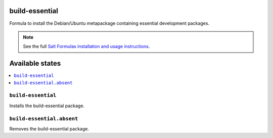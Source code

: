 build-essential
===============

Formula to install the Debian/Ubuntu metapackage containing essential
development packages.

.. note::

    See the full `Salt Formulas installation and usage instructions
    <http://docs.saltstack.com/en/latest/topics/development/conventions/formulas.html>`_.

Available states
================

.. contents::
    :local:

``build-essential``
-------------------

Installs the build-essential package.

``build-essential.absent``
-------------------

Removes the build-essential package.

